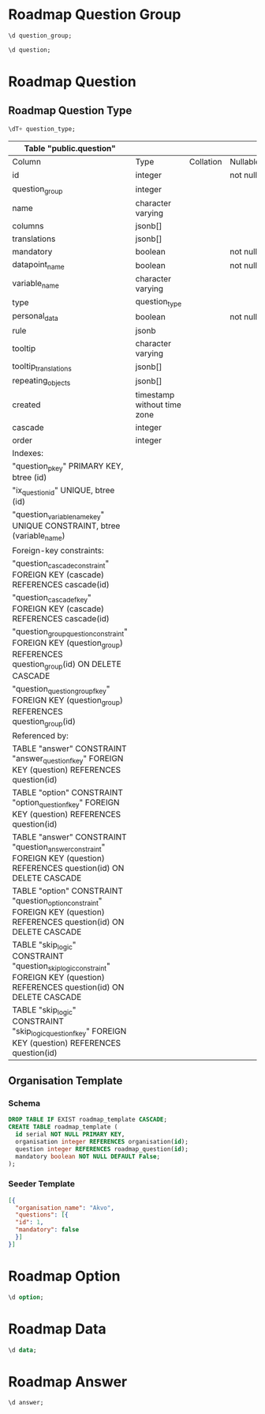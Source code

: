 #+PROPERTY: header-args:sql     :exports both
#+PROPERTY: header-args:sql+    :engine postgresql
#+PROPERTY: header-args:sql+    :dbhost localhost
#+PROPERTY: header-args:sql+    :dbuser isco_user
#+PROPERTY: header-args:sql+    :dbpassword password
#+PROPERTY: header-args:sql+    :database isco
#+PROPERTY: header-args :tangle data-model.sql
#+STARTUP: showall


* Roadmap Question Group

#+begin_src sql
  \d question_group;
#+end_src

#+RESULTS:
| Table "public.question_group"                                                                                                                                          |                             |           |          |                                            |
|------------------------------------------------------------------------------------------------------------------------------------------------------------------------+-----------------------------+-----------+----------+--------------------------------------------|
| Column                                                                                                                                                                 | Type                        | Collation | Nullable | Default                                    |
| id                                                                                                                                                                     | integer                     |           | not null | nextval('question_group_id_seq'::regclass) |
| name                                                                                                                                                                   | character varying           |           |          |                                            |
| translations                                                                                                                                                           | jsonb[]                     |           |          |                                            |
| repeat                                                                                                                                                                 | boolean                     |           | not null | true                                       |
| created                                                                                                                                                                | timestamp without time zone |           |          |                                            |
| order                                                                                                                                                                  | integer                     |           |          |                                            |
| description                                                                                                                                                            | text                        |           |          |                                            |
| repeat_text                                                                                                                                                            | character varying           |           |          |                                            |
| Indexes:                                                                                                                                                               |                             |           |          |                                            |
| "question_group_pkey" PRIMARY KEY, btree (id)                                                                                                                          |                             |           |          |                                            |
| "ix_question_group_id" UNIQUE, btree (id)                                                                                                                              |                             |           |          |                                            |
| Referenced by:                                                                                                                                                         |                             |           |          |                                            |
| TABLE "question" CONSTRAINT "question_group_question_constraint" FOREIGN KEY (question_group) REFERENCES question_group(id) ON DELETE CASCADE                          |                             |           |          |                                            |
| TABLE "question" CONSTRAINT "question_question_group_fkey" FOREIGN KEY (question_group) REFERENCES question_group(id)                                                  |                             |           |          |                                            |


#+begin_src sql
  \d question;
#+end_src

* Roadmap Question

** Roadmap Question Type

#+begin_src sql
  \dT+ question_type;
#+end_src

#+RESULTS:
| List of data types |               |               |      |          |       |                   |             |
|--------------------+---------------+---------------+------+----------+-------+-------------------+-------------|
| Schema             | Name          | Internal name | Size | Elements | Owner | Access privileges | Description |
| public             | question_type | question_type |    4 | text     |       |                   |             |
| number             |               |               |      |          |       |                   |             |
| option             |               |               |      |          |       |                   |             |
| multiple_option    |               |               |      |          |       |                   |             |
| date               |               |               |      |          |       |                   |             |
| nested_list        |               |               |      |          |       |                   |             |
| cascade            |               |               |      |          |       |                   |             |
| input              |               |               |      |          |       |                   |             |
| text               |               |               |      |          |       |                   |             |
| table              |               |               |      |          |       |                   |             |


#+RESULTS:
| Table "public.question"                                                                                                         |                             |           |          |                                      |
|---------------------------------------------------------------------------------------------------------------------------------+-----------------------------+-----------+----------+--------------------------------------|
| Column                                                                                                                          | Type                        | Collation | Nullable | Default                              |
| id                                                                                                                              | integer                     |           | not null | nextval('question_id_seq'::regclass) |
| question_group                                                                                                                  | integer                     |           |          |                                      |
| name                                                                                                                            | character varying           |           |          |                                      |
| columns                                                                                                                         | jsonb[]                     |           |          |                                      |
| translations                                                                                                                    | jsonb[]                     |           |          |                                      |
| mandatory                                                                                                                       | boolean                     |           | not null | true                                 |
| datapoint_name                                                                                                                  | boolean                     |           | not null | false                                |
| variable_name                                                                                                                   | character varying           |           |          |                                      |
| type                                                                                                                            | question_type               |           |          |                                      |
| personal_data                                                                                                                   | boolean                     |           | not null | false                                |
| rule                                                                                                                            | jsonb                       |           |          |                                      |
| tooltip                                                                                                                         | character varying           |           |          |                                      |
| tooltip_translations                                                                                                            | jsonb[]                     |           |          |                                      |
| repeating_objects                                                                                                               | jsonb[]                     |           |          |                                      |
| created                                                                                                                         | timestamp without time zone |           |          |                                      |
| cascade                                                                                                                         | integer                     |           |          |                                      |
| order                                                                                                                           | integer                     |           |          |                                      |
| Indexes:                                                                                                                        |                             |           |          |                                      |
| "question_pkey" PRIMARY KEY, btree (id)                                                                                         |                             |           |          |                                      |
| "ix_question_id" UNIQUE, btree (id)                                                                                             |                             |           |          |                                      |
| "question_variable_name_key" UNIQUE CONSTRAINT, btree (variable_name)                                                           |                             |           |          |                                      |
| Foreign-key constraints:                                                                                                        |                             |           |          |                                      |
| "question_cascade_constraint" FOREIGN KEY (cascade) REFERENCES cascade(id)                                                      |                             |           |          |                                      |
| "question_cascade_fkey" FOREIGN KEY (cascade) REFERENCES cascade(id)                                                            |                             |           |          |                                      |
| "question_group_question_constraint" FOREIGN KEY (question_group) REFERENCES question_group(id) ON DELETE CASCADE               |                             |           |          |                                      |
| "question_question_group_fkey" FOREIGN KEY (question_group) REFERENCES question_group(id)                                       |                             |           |          |                                      |
| Referenced by:                                                                                                                  |                             |           |          |                                      |
| TABLE "answer" CONSTRAINT "answer_question_fkey" FOREIGN KEY (question) REFERENCES question(id)                                 |                             |           |          |                                      |
| TABLE "option" CONSTRAINT "option_question_fkey" FOREIGN KEY (question) REFERENCES question(id)                                 |                             |           |          |                                      |
| TABLE "answer" CONSTRAINT "question_answer_constraint" FOREIGN KEY (question) REFERENCES question(id) ON DELETE CASCADE         |                             |           |          |                                      |
| TABLE "option" CONSTRAINT "question_option_constraint" FOREIGN KEY (question) REFERENCES question(id) ON DELETE CASCADE         |                             |           |          |                                      |
| TABLE "skip_logic" CONSTRAINT "question_skip_logic_constraint" FOREIGN KEY (question) REFERENCES question(id) ON DELETE CASCADE |                             |           |          |                                      |
| TABLE "skip_logic" CONSTRAINT "skip_logic_question_fkey" FOREIGN KEY (question) REFERENCES question(id)                         |                             |           |          |                                      |

** Organisation Template

*** Schema
#+begin_src sql
  DROP TABLE IF EXIST roadmap_template CASCADE;
  CREATE TABLE roadmap_template (
    id serial NOT NULL PRIMARY KEY,
    organisation integer REFERENCES organisation(id);
    question integer REFERENCES roadmap_question(id);
    mandatory boolean NOT NULL DEFAULT False;
  );
#+end_src

*** Seeder Template
#+begin_src json
  [{
    "organisation_name": "Akvo",
    "questions": [{
	"id": 1,
	"mandatory": false
    }]
  }]
#+end_src

* Roadmap Option

#+begin_src sql
  \d option;
#+end_src

#+RESULTS:
| Table "public.option"                                                                         |                   |           |          |                                    |
|-----------------------------------------------------------------------------------------------+-------------------+-----------+----------+------------------------------------|
| Column                                                                                        | Type              | Collation | Nullable | Default                            |
| id                                                                                            | integer           |           | not null | nextval('option_id_seq'::regclass) |
| code                                                                                          | character varying |           |          |                                    |
| name                                                                                          | character varying |           |          |                                    |
| translations                                                                                  | jsonb[]           |           |          |                                    |
| question                                                                                      | integer           |           |          |                                    |
| order                                                                                         | integer           |           |          |                                    |
| Indexes:                                                                                      |                   |           |          |                                    |
| "option_pkey" PRIMARY KEY, btree (id)                                                         |                   |           |          |                                    |
| "ix_option_id" UNIQUE, btree (id)                                                             |                   |           |          |                                    |
| Foreign-key constraints:                                                                      |                   |           |          |                                    |
| "option_question_fkey" FOREIGN KEY (question) REFERENCES question(id)                         |                   |           |          |                                    |
| "question_option_constraint" FOREIGN KEY (question) REFERENCES question(id) ON DELETE CASCADE |                   |           |          |                                    |

* Roadmap Data

#+begin_src sql
  \d data;
#+end_src

#+RESULTS:
| Table "public.data"                                                                                                     |                             |           |          |                                  |
|-------------------------------------------------------------------------------------------------------------------------+-----------------------------+-----------+----------+----------------------------------|
| Column                                                                                                                  | Type                        | Collation | Nullable | Default                          |
| id                                                                                                                      | integer                     |           | not null | nextval('data_id_seq'::regclass) |
| name                                                                                                                    | character varying           |           |          |                                  |
| created_by                                                                                                              | integer                     |           |          |                                  |
| created                                                                                                                 | timestamp without time zone |           |          | CURRENT_TIMESTAMP                |
| updated                                                                                                                 | timestamp without time zone |           |          |                                  |
| organisation                                                                                                            | integer                     |           | not null |                                  |
| Indexes:                                                                                                                |                             |           |          |                                  |
| "data_pkey" PRIMARY KEY, btree (id)                                                                                     |                             |           |          |                                  |
| "ix_data_id" UNIQUE, btree (id)                                                                                         |                             |           |          |                                  |
| Foreign-key constraints:                                                                                                |                             |           |          |                                  |
| "created_by_data_constraint" FOREIGN KEY (created_by) REFERENCES "user"(id) ON DELETE CASCADE                           |                             |           |          |                                  |
| "data_created_by_fkey" FOREIGN KEY (created_by) REFERENCES "user"(id)                                                   |                             |           |          |                                  |
| Referenced by:                                                                                                          |                             |           |          |                                  |
| TABLE "answer" CONSTRAINT "answer_data_fkey" FOREIGN KEY (data) REFERENCES data(id)                                     |                             |           |          |                                  |
| TABLE "answer" CONSTRAINT "data_answer_constraint" FOREIGN KEY (data) REFERENCES data(id) ON DELETE CASCADE             |                             |           |          |                                  |

* Roadmap Answer

#+begin_src sql
  \d answer;
#+end_src

#+RESULTS:
| Table "public.answer"                                                                         |                             |           |          |                                    |
|-----------------------------------------------------------------------------------------------+-----------------------------+-----------+----------+------------------------------------|
| Column                                                                                        | Type                        | Collation | Nullable | Default                            |
| id                                                                                            | integer                     |           | not null | nextval('answer_id_seq'::regclass) |
| question                                                                                      | integer                     |           |          |                                    |
| data                                                                                          | integer                     |           |          |                                    |
| value                                                                                         | double precision            |           |          |                                    |
| text                                                                                          | text                        |           |          |                                    |
| options                                                                                       | character varying[]         |           |          |                                    |
| repeat_index                                                                                  | integer                     |           |          |                                    |
| created                                                                                       | timestamp without time zone |           |          | CURRENT_TIMESTAMP                  |
| updated                                                                                       | timestamp without time zone |           |          |                                    |
| Indexes:                                                                                      |                             |           |          |                                    |
| "answer_pkey" PRIMARY KEY, btree (id)                                                         |                             |           |          |                                    |
| "ix_answer_id" UNIQUE, btree (id)                                                             |                             |           |          |                                    |
| Foreign-key constraints:                                                                      |                             |           |          |                                    |
| "answer_data_fkey" FOREIGN KEY (data) REFERENCES data(id)                                     |                             |           |          |                                    |
| "answer_question_fkey" FOREIGN KEY (question) REFERENCES question(id)                         |                             |           |          |                                    |
| "data_answer_constraint" FOREIGN KEY (data) REFERENCES data(id) ON DELETE CASCADE             |                             |           |          |                                    |
| "question_answer_constraint" FOREIGN KEY (question) REFERENCES question(id) ON DELETE CASCADE |                             |           |          |                                    |
